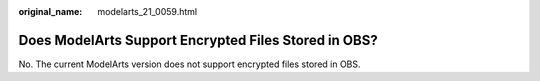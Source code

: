 :original_name: modelarts_21_0059.html

.. _modelarts_21_0059:

Does ModelArts Support Encrypted Files Stored in OBS?
=====================================================

No. The current ModelArts version does not support encrypted files stored in OBS.
